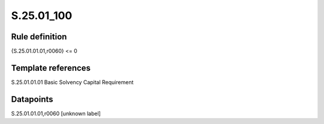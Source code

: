 ===========
S.25.01_100
===========

Rule definition
---------------

{S.25.01.01.01,r0060} <= 0 


Template references
-------------------

S.25.01.01.01 Basic Solvency Capital Requirement


Datapoints
----------

S.25.01.01.01,r0060 [unknown label]



